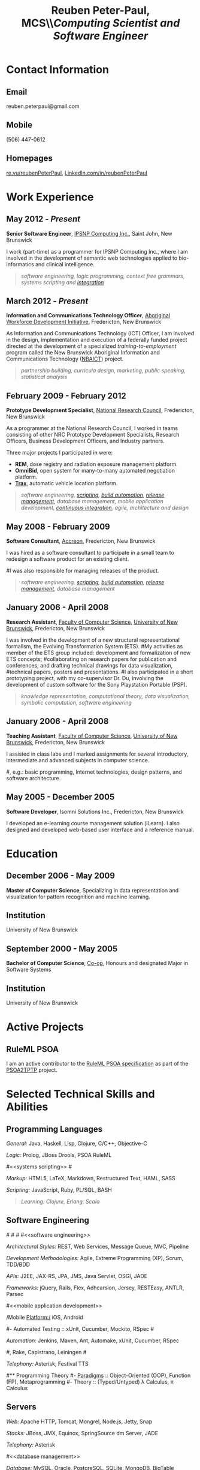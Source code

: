 #+OPTIONS: toc:nil H:10

#+LaTeX_HEADER: \usepackage{mycv}

#+LaTeX_HEADER: \newcommand{\tab}{\hspace*{2em}}

#+MACRO: first  Reuben
#+MACRO: last   Peter-Paul
#+MACRO: full {{{first}}} {{{last}}}
#+MACRO: email reuben.peterpaul@gmail.com
#+MACRO: phone  (506) 447-0612
#+MACRO: homepage [[http://re.vu/reubenPeterPaul][re.vu/reubenPeterPaul]]
#+MACRO: projects [[github.com/reubenPeterPaul][github.com/reubenPeterPaul]]
#+MACRO: linkedin [[http://linkedin.com/in/reubenpeterpaul][LinkedIn.com/in/reubenPeterPaul]]
#+MACRO: twitter [[https://twitter.com/reubenPeterPaul][twitter.com/reubenPeterPaul]]

#+TITLE: \textbf{Reuben Peter-Paul, MCS}\\\emph{\Large{Computing Scientist and Software Engineer}}

* Contact Information
** Email
{{{email}}}
** Mobile
{{{phone}}}
** Homepages
{{{homepage}}}, {{{linkedin}}}

* Work Experience
** May 2012 - /Present/
*Senior Software Engineer*, [[http://ipsnp.wikidot.com/][IPSNP Computing Inc.]], Saint John, New Brunswick

I work (part-time) as a programmer for IPSNP Computing Inc., where I am involved in
the development of semantic web technologies applied to bio-informatics and
clinical intelligence.
#+BEGIN_QUOTE
/[[software engineering]], [[Programming Languages][logic programming]], [[Authoring][context free grammars]], [[systems scripting]] and [[integration]]/
#+END_QUOTE
** March 2012 - /Present/
*Information and Communications Technology Officer*, [[http://awdi-nb.com][Aboriginal Workforce Development Initiative]], Fredericton, New Brunswick

As Information and Communications Technology (ICT) Officer, I am involved in the
design, implementation and execution of a federally funded project directed at the
development of a specialized /training-to-employment/ program called the
New Brunswick Aboriginal Information and Communications Technology ([[http://awdi-nb.org/ict.html][NBAICT]]) project.

#+BEGIN_QUOTE
/partnership building, curricula design, marketing, public speaking, [[statistical analysis]]/
#+END_QUOTE

** February 2009 - February 2012
*Prototype Development Specialist*, [[http://www.nrc-cnrc.gc.ca][National Research Council]], Fredericton, New Brunswick

As a programmer at the National Research Council, I worked in teams consisting of
other NRC Prototype Development Specialists, Research Officers, Business Development Officers,
and Industry partners.

Three major projects I participated in were:

 * *REM*, dose registry and radiation exposure management platform.
 * *OmniBid*, open system for many-to-many automated negotiation platform.
 * *[[http://www.redballinternet.ca/advanced-gps-tracking-onboard-connectivity/all-about-trax][Trax]]*, automatic vehicle location platform.

#+BEGIN_QUOTE
/[[software engineering]], [[scripting]], [[automation][build automation]], [[automation][release management]], [[database management]], [[mobile application development]], [[automation][continuous integration]], [[software engineering][agile]], [[Authoring][architecture and design]]/
#+END_QUOTE

** May 2008 - February 2009
*Software Consultant*, [[http://www.accreon.com][Accreon]], Fredericton, New Brunswick

I was hired as a software consultant to participate in a small team to redesign a software product for an existing client.
# I was involved in the redesign of several important business and information processes and then tasked to implement them.
#I was also responsible for managing releases of the product.
#+BEGIN_QUOTE
/[[software engineering]], [[scripting]], [[automation][build automation]], [[automation][release management]], [[database management]]/
#+END_QUOTE

** January 2006 - April 2008
*Research Assistant*, [[http://www.cs.unb.ca][Faculty of Computer Science]], [[http://www.unb.ca][University of New Brunswick]], Fredericton, New Brunswick

I was involved in the development of a new structural representational formalism, the Evolving Transformation System (ETS).
#My activities as member of the ETS group included: development and formalization of new ETS concepts;
#collaborating on research papers for publication and conferences; and drafting technical drawings for data visualization,
#technical papers, posters and presentations.
#I also participated in a short prototyping project, with my co-supervisor Dr. Du, involving the development of custom software for the Sony Playstation Portable (PSP).
#+BEGIN_QUOTE
/knowledge representation, computational theory, data visualization, symbolic computation, [[software engineering]]/
#+END_QUOTE


** January 2006 - April 2008
*Teaching Assistant*, [[http://www.cs.unb.ca][Faculty of Computer Science]], [[http://www.unb.ca][University of New Brunswick]], Fredericton, New Brunswick

I assisted in class labs and I marked assignments for several introductory, intermediate and advanced subjects in computer science.

#, e.g.: basic programming, Internet technologies, design patterns, and software architecture.

** May 2005 - December 2005
*Software Developer*, Isomni Solutions Inc., Fredericton, New Brunswick

I developed an e-learning course management solution (iLearn).  I also designed and developed web-based user interface and a reference manual.

* Education
** December 2006 - May 2009
*Master of Computer Science*, Specializing in data representation and visualization for pattern recognition and machine learning.

** Institution
University of New Brunswick

** September 2000 - May 2005
*Bachelor of Computer Science*, [[http://www.unb.ca/fredericton/cs/undergrad/bcs/index.html][Co-op]], Honours and designated Major in Software Systems

** Institution
University of New Brunswick

* Active Projects
** RuleML PSOA
I am an active contributor to the [[http://ruleml.org/#PSOA][RuleML PSOA specification]] as part of the [[http://reubenpeterpaul.github.com/PSOA-to-TPTP/][PSOA2TPTP]] project.

* Selected Technical Skills and Abilities

** Programming Languages

/General:/
   Java, Haskell, Lisp, Clojure, C/C++, Objective-C

/Logic:/
   Prolog, JBoss Drools, PSOA RuleML

#<<systems scripting>>
#<<scripting>>

/Markup:/
   HTML5, LaTeX, Markdown, Restructured Text, HAML, SASS

/Scripting:/
   JavaScript, Ruby, PL/SQL, BASH


#+BEGIN_QUOTE
/Learning: Clojure, Erlang, Scala/
#+END_QUOTE


**  Software Engineering
#<<architecture>>
#<<API>>
#<<integration>>
#<<software engineering>>

/Architectural Styles:/
    REST, Web Services, Message Queue, MVC, Pipeline

/Development Methodologies:/
    Agile, Extreme Programming (XP), Scrum, TDD/BDD

/APIs:/
    J2EE, JAX-RS, JPA, JMS, Java Servlet, OSGI, JADE

/Frameworks:/
    jQuery, Rails, Flex, Adhearsion, Jersey, RESTEasy, ANTLR, Parsec

#<<mobile application development>>

/Mobile Platform:/
iOS, Android

#- Automated Testing :: xUnit, Cucumber, Mockito, RSpec
#<<automation>>

/Automation:/
Jenkins, Maven, Ant, Automake, xUnit, Cucumber, RSpec

#, Rake, Capistrano, Leiningen
#<<telephony>>

/Telephony:/ Asterisk, Festival TTS

#** Programming Theory
#- [[http://en.wikipedia.org/wiki/Programming_paradigm][Paradigms]] :: Object-Oriented (OOP), Function (FP), Metaprogramming
#- Theory :: (Typed/Untyped) \lambda Calculus, \pi Calculus

** Servers
/Web:/ Apache HTTP, Tomcat, Mongrel, Node.js, Jetty, Snap

/Stacks:/ JBoss, JMX, Equinox, SpringSource dm Server, JADE

/Telephony:/ Asterisk

#<<database management>>

/Database:/ MySQL, Oracle, PostgreSQL, SQLite, MongoDB, BigTable

/Version Control:/ Git, Subversion

/Repository:/ Apache Ivy, Sonatype Nexus


** Authoring
/Code:/ emacs, vim, eclipse, Xcode, Matlab

/Text:/ Org Mode, ScribTeX, Sphinx
#<<statistical analysis>>

/Statistical Analysis:/ Org-R, R

/Diagrams:/ Graphviz, UMLet, Visio

* Personal Information

** Interests and Hobbies

- Personal :: family, hunting, archery, chess, snow boarding, board games, music

- Professional :: emacs, functional programming, web APIs, cloud computing, security

- Scientific :: category theory, \lambda calculus, \pi calculus, proof-carrying code, knowledge/data visualization

** Source Code Repositories

[[https://github.com/reubenPeterPaul][GitHub]], [[http://code.google.com/u/101676264568220935370/][Google Code]]


* Awards and Recognition
** May 2010
   *KIRA, Technological Advancement and Innovation in the Private Sector*, our team was recognized for our automatic vehicle location platform developed in partnership with [[http://redballinternet.com][Red Ball Internet]].

** August 2008
   *Post Secondary Education Achievement*, I was recognized by the Pabineau First Nation community for successfully obtaining a master's degree in Computer Science.

* References
/Available upon request./
